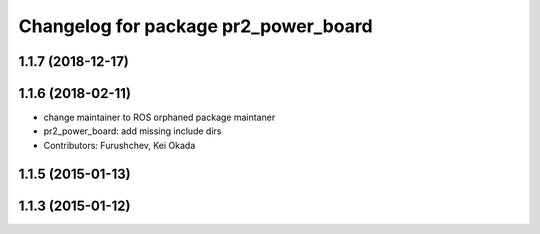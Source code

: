 ^^^^^^^^^^^^^^^^^^^^^^^^^^^^^^^^^^^^^
Changelog for package pr2_power_board
^^^^^^^^^^^^^^^^^^^^^^^^^^^^^^^^^^^^^

1.1.7 (2018-12-17)
------------------

1.1.6 (2018-02-11)
------------------
* change maintainer to ROS orphaned package maintaner
* pr2_power_board: add missing include dirs
* Contributors: Furushchev, Kei Okada

1.1.5 (2015-01-13)
------------------

1.1.3 (2015-01-12)
------------------
